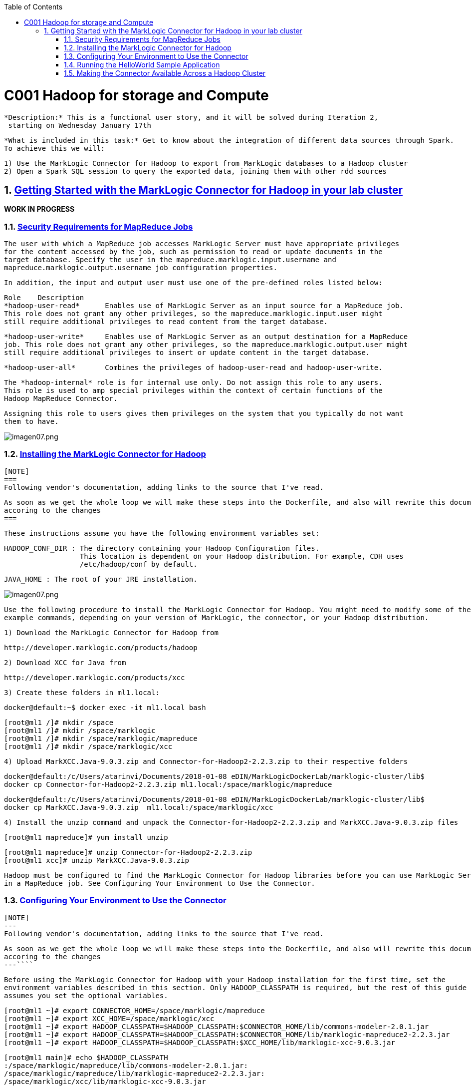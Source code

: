 :toc: macro
:numbered:

toc::[]

= C001 Hadoop for storage and Compute

  *Description:* This is a functional user story, and it will be solved during Iteration 2,
   starting on Wednesday January 17th

  *What is included in this task:* Get to know about the integration of different data sources through Spark.
  To achieve this we will:

  1) Use the MarkLogic Connector for Hadoop to export from MarkLogic databases to a Hadoop cluster
  2) Open a Spark SQL session to query the exported data, joining them with other rdd sources

== https://docs.marklogic.com/guide/mapreduce/quickstart[Getting Started with the MarkLogic Connector for Hadoop in your lab cluster]

***WORK IN PROGRESS***

=== https://docs.marklogic.com/guide/mapreduce/quickstart#id_19037[Security Requirements for MapReduce Jobs]

    The user with which a MapReduce job accesses MarkLogic Server must have appropriate privileges
    for the content accessed by the job, such as permission to read or update documents in the
    target database. Specify the user in the mapreduce.marklogic.input.username and
    mapreduce.marklogic.output.username job configuration properties.

    In addition, the input and output user must use one of the pre-defined roles listed below:

    Role	Description
    *hadoop-user-read*	Enables use of MarkLogic Server as an input source for a MapReduce job.
    This role does not grant any other privileges, so the mapreduce.marklogic.input.user might
    still require additional privileges to read content from the target database.

    *hadoop-user-write*	Enables use of MarkLogic Server as an output destination for a MapReduce
    job. This role does not grant any other privileges, so the mapreduce.marklogic.output.user might
    still require additional privileges to insert or update content in the target database.

    *hadoop-user-all*	Combines the privileges of hadoop-user-read and hadoop-user-write.

    The *hadoop-internal* role is for internal use only. Do not assign this role to any users.
    This role is used to amp special privileges within the context of certain functions of the
    Hadoop MapReduce Connector.

    Assigning this role to users gives them privileges on the system that you typically do not want
    them to have.

image::imagenes/imagen07.png[imagen07.png]


=== https://docs.marklogic.com/guide/mapreduce/quickstart#id_16099[Installing the MarkLogic Connector for Hadoop]

  [NOTE]
  ===
  Following vendor's documentation, adding links to the source that I've read.

  As soon as we get the whole loop we will make these steps into the Dockerfile, and also will rewrite this documentation
  accoring to the changes
  ===

  These instructions assume you have the following environment variables set:

    HADOOP_CONF_DIR : The directory containing your Hadoop Configuration files.
                      This location is dependent on your Hadoop distribution. For example, CDH uses
                      /etc/hadoop/conf by default.

    JAVA_HOME : The root of your JRE installation.


image::imagenes/imagen07.png[imagen07.png]

  Use the following procedure to install the MarkLogic Connector for Hadoop. You might need to modify some of the
  example commands, depending on your version of MarkLogic, the connector, or your Hadoop distribution.

  1) Download the MarkLogic Connector for Hadoop from

     http://developer.marklogic.com/products/hadoop

  2) Download XCC for Java from

     http://developer.marklogic.com/products/xcc

  3) Create these folders in ml1.local:

    docker@default:~$ docker exec -it ml1.local bash

    [root@ml1 /]# mkdir /space
    [root@ml1 /]# mkdir /space/marklogic
    [root@ml1 /]# mkdir /space/marklogic/mapreduce
    [root@ml1 /]# mkdir /space/marklogic/xcc

  4) Upload MarkXCC.Java-9.0.3.zip and Connector-for-Hadoop2-2.2.3.zip to their respective folders

    docker@default:/c/Users/atarinvi/Documents/2018-01-08 eDIN/MarkLogicDockerLab/marklogic-cluster/lib$
    docker cp Connector-for-Hadoop2-2.2.3.zip ml1.local:/space/marklogic/mapreduce

    docker@default:/c/Users/atarinvi/Documents/2018-01-08 eDIN/MarkLogicDockerLab/marklogic-cluster/lib$
    docker cp MarkXCC.Java-9.0.3.zip  ml1.local:/space/marklogic/xcc


 4) Install the unzip command and unpack the Connector-for-Hadoop2-2.2.3.zip and MarkXCC.Java-9.0.3.zip files

    [root@ml1 mapreduce]# yum install unzip

    [root@ml1 mapreduce]# unzip Connector-for-Hadoop2-2.2.3.zip
    [root@ml1 xcc]# unzip MarkXCC.Java-9.0.3.zip

  Hadoop must be configured to find the MarkLogic Connector for Hadoop libraries before you can use MarkLogic Server
  in a MapReduce job. See Configuring Your Environment to Use the Connector.

=== https://docs.marklogic.com/guide/mapreduce/quickstart#id_16099[Configuring Your Environment to Use the Connector]

  [NOTE]
  ---
  Following vendor's documentation, adding links to the source that I've read.

  As soon as we get the whole loop we will make these steps into the Dockerfile, and also will rewrite this documentation
  accoring to the changes
  ---````

  Before using the MarkLogic Connector for Hadoop with your Hadoop installation for the first time, set the
  environment variables described in this section. Only HADOOP_CLASSPATH is required, but the rest of this guide
  assumes you set the optional variables.

    [root@ml1 ~]# export CONNECTOR_HOME=/space/marklogic/mapreduce
    [root@ml1 ~]# export XCC_HOME=/space/marklogic/xcc
    [root@ml1 ~]# export HADOOP_CLASSPATH=$HADOOP_CLASSPATH:$CONNECTOR_HOME/lib/commons-modeler-2.0.1.jar
    [root@ml1 ~]# export HADOOP_CLASSPATH=$HADOOP_CLASSPATH:$CONNECTOR_HOME/lib/marklogic-mapreduce2-2.2.3.jar
    [root@ml1 ~]# export HADOOP_CLASSPATH=$HADOOP_CLASSPATH:$XCC_HOME/lib/marklogic-xcc-9.0.3.jar

    [root@ml1 main]# echo $HADOOP_CLASSPATH
    :/space/marklogic/mapreduce/lib/commons-modeler-2.0.1.jar:
    /space/marklogic/mapreduce/lib/marklogic-mapreduce2-2.2.3.jar:
    /space/marklogic/xcc/lib/marklogic-xcc-9.0.3.jar


    [root@ml1 ~]# export LIBJARS=$CONNECTOR_HOME/lib/commons-modeler-2.0.1.jar,$CONNECTOR_HOME/lib/marklogic-mapreduce2-2.2.3.jar,$XCC_HOME/lib/marklogic-xcc-9.0.3.jar

    [root@ml1 ~]# echo $LIBJARS
    /space/marklogic/mapreduce/lib/commons-modeler-2.0.1.jar,
    /space/marklogic/mapreduce/lib/marklogic-mapreduce2-2.2.3.jar,
    /space/marklogic/xcc/lib/marklogic-xcc-9.0.3.jar

  Let's make a script so that everytime we open a session, the environment is configured:


  Hadoop MapReduce and the MarkLogic Connector for Hadoop are now ready for use.

=== https://docs.marklogic.com/guide/mapreduce/quickstart#id_92175[Running the HelloWorld Sample Application]

  [NOTE]
  ---
  Following vendor's documentation, adding links to the source that I've read.

  As soon as we get the whole loop we will make these steps into the Dockerfile, and also will rewrite this documentation
  accoring to the changes
  ---


The section walks through configuring and running a simple HelloWorld sample job, assuming MarkLogic Server and
Apache Hadoop are installed on the same single node, as described in Installing the MarkLogic Connector for Hadoop.


The following steps are covered:

    Selecting the App Server and Database
    Loading the Sample Data
    Configuring the Job
    Running the Job

Selecting the App Server and Database

The MarkLogic Connector for Hadoop requires a MarkLogic Server installation configured with an XDBC App Server. When you install MarkLogic Server, a suitable XDBC App Server attached to the Documents database comes pre-configured on port 8000.

The example commands in this guide assume you're using this port 8000 App Server and database, and therefore no additional setup is required.

However, you can choose to use a different database or App Server and database:

    To use the pre-configured App Server on port 8000 with a different database, set the com.marklogic.output.databasename configuration property when you follow the steps in Configuring the Job. (A similar property exists for overriding the default database when using MarkLogic for output.)
    To create your own XDBC App Server on a different port, attached to a different database, see the Administrator's Guide, then configure your job appropriately when you get to Configuring the Job.

Loading the Sample Data

This section covers loading the sample data in two ways: Using Query Console to load the data using simple XQuery, or using the MarkLogic Content Pump (mlcp) command.

    Loading Sample Data with mlcp
    Loading Sample Data Manually

Loading Sample Data with mlcp

MarkLogic Content Pump (mlcp) is a command line tool transferring content into or out of MarkLogic Server, or copying content between MarkLogic Server instances.

Before running this procedure, you should have mlcp installed and the mlcp bin/ directory on your path; for details, see Installation and Configuration in the mlcp User Guide.

Follow these instructions to initialize the input database using MarkLogic Content Pump (mlcp).

    Create a directory to use as your work area and cd into it. This directory can be located anywhere. For example:

    mkdir /space/examples/hello
    cd /space/examples/hello

    Create a data subdirectory to hold the sample data files. For example:

    mkdir data

    Create a text file called 'hello.xml' in your data directory with the contents shown below:

    <data><child>hello mom</child></data>

    For example, run the following command:

    cat > data/hello.xml
    <data><child>hello mom</child></data>
    ^D

    Create a text file called 'world.xml' in your data directory with the contents shown below:

    <data><child>world event</child></data>

    For example, run the following command:

    cat > data/world.xml
    <data><child>world event</child></data>
    ^D

    Use mlcp to load the input files into the database you created in Selecting the App Server and Database. Use a username and password with update privileges for the input database. Use the port number of the XDBC App Server you previously created. Use the -output_uri_replace option to strip off the directory prefix from the database document URI. For example:

    $ mlcp.sh import -username user -password password -host localhost \
        -port 8000 -input_file_path /space/examples/hello/data \
        -output_uri_replace "/space/examples/hello/data/,''"

    Optionally, use Query Console to confirmthe load: Open Query Console and click the Explore button at the top of the query editor to examine the database contents. You should see hello.xml and world.xml in the database.

You can also use mlcp to load files from HDFS by specifying an HDFS path for -input_file_path. For example, if your files are in HDFS under /user/me/hello/data, then you could use the following command:

$ mlcp.sh import -username user -password password -host localhost \
    -port 8000 -input_file_path hdfs:/user/me/hello/data \
    -output_uri_replace "/user/me/hello/data/,''"

Loading Sample Data Manually

Follow these instructions to initialize the input database with the sample documents using Query Console. For details about Query Console, see the Query Console User Guide.

To load the database with the sample data:

    Using your browser, launch Query Console on the MarkLogic Server instance to be used as an input source. For example, if the input XDBC App Server is running on myhost, visit this URL in the browser:

    http://myhost:8000/qconsole

    Create a new query in Query Console and replace the default contents with the following:

    xquery version "1.0-ml";

    let $hello := <data><child>hello mom</child></data>
    let $world := <data><child>world event</child></data>

    return(
      xdmp:document-insert("hello.xml", $hello),
      xdmp:document-insert("world.xml", $world)
    )

    In the Content Source dropdown, select the input XDBC App Server you configured for input in Selecting the App Server and Database.
    Select Text as the output format and click Run to execute the query.
    Click the Explore button at the top of the query editor to examine the database contents. You should see hello.xml and world.xml in the database.

Configuring the Job

Before running the HelloWorld sample job, set the connector configuration properties that identify the MarkLogic Server user and instance for input and output.

Although the input and output MarkLogic Server instances and users can be different, this example configures the job to use the same host, port, and database for both input and output.

Configuration also includes an input and an output user name and password. Choose (or create) a MarkLogic user with sufficient privileges to access your XDBC App Server, and read and insert documents in the attached database. If using a non-admin user, assign the user to the hadoop-user-all role. For details, see Security Requirements for MapReduce Jobs.

To configure the job:

    Copy the marklogic-hello-world.xml configuration file from $CONNECTOR_HOME/conf to your work area. For example:

    $ cp $CONNECTOR_HOME/conf/marklogic-hello-world.xml /space/examples/hello

    Edit your local copy of marklogic-hello-world.xml to configure your input and output host name, port,
    user name, and password. Set the following parameters to match your environment:

    mapreduce.marklogic.input.username
    mapreduce.marklogic.input.password
    mapreduce.marklogic.input.host
    mapreduce.marklogic.input.port
    mapreduce.marklogic.output.username
    mapreduce.marklogic.output.password
    mapreduce.marklogic.output.host
    mapreduce.marklogic.output.port

    The configured input user must have sufficient privileges to access the XDBC App Server identified by the input host/port and to read documents from the input database.

    The configured output user must have sufficient privileges to access the XDBC App Server identified by the output host/port and to insert documents in the output database.

For example, if your MarkLogic installation is on localhost and you use the pre-configured App Server on port 8000 with the username and password 'my-user' and 'my-password' for input, then your input connection related property settings should be similar to the following after editing:

<property>
  <name>mapreduce.marklogic.input.username</name>
  <value>my-user</value>
</property>
<property>
  <name>mapreduce.marklogic.input.password</name>
  <value>my-password</value>
</property>
<property>
  <name>mapreduce.marklogic.input.host</name>
  <value>localhost</value>
</property>
<property>
  <name>mapreduce.marklogic.input.port</name>
  <value>8000</value>
</property>

Your output connection related property settings should have similar values.
Running the Job

The HelloWorld sample reads the first word of text from the input documents, concatenates the words into a string, and saves the result as HelloWorld.txt. Assuming the database contains only the documents created in Loading the Sample Data, the output document contains the phrase 'hello world'. If your database contains additional documents, you get different results.

To view the sample code, see $CONNECTOR_HOME/src/com/marklogic/mapreduce/examples.

Use the following procedure to run the example MapReduce job:

    If you are not already in your work area, change to that directory. For example:

    cd /space/examples/hello

    Ensure the hadoop command is in your path.
    Run the HelloWorld job using the following command. Modify the connector JAR file name as needed for your installation.

    hadoop jar \
      $CONNECTOR_HOME/lib/marklogic-mapreduce-examples-version.jar \
      com.marklogic.mapreduce.examples.HelloWorld -libjars $LIBJARS \
      -conf marklogic-hello-world.xml

The -conf command line option tells Hadoop where to get application-specific configuration information. You can also add a configuration directory to HADOOP_CLASSPATH.

As the job runs, Hadoop reports the job progress to stdout. If the sample job does not run or does not produce the expected results, see Troubleshooting and Debugging.

Near the end of the job output, you should see text similar to the following. Notice there are 2 map input records (hello.xml and world.xml), 2 map output records (the first word from each input record), and 1 reduce output record (HelloWorld.txt).

timestamp INFO mapreduce.Job:  map 100% reduce 100%
timestamp INFO mapreduce.Job: Job jobId completed successfully
timestamp mapreduce.Job: Counters: 33
        File System Counters
                ...
        Map-Reduce Framework
                Map input records=2
                Map output records=2
                Map output bytes=20
                Map output materialized bytes=30
                Input split bytes=91
                Combine input records=0
                Combine output records=0
                Reduce input groups=1
                Reduce shuffle bytes=30
                Reduce input records=2
                Reduce output records=1

Use Query Console to explore the output database and examine the output document, HelloWorld.txt. The document should contain the phrase 'hello world'.

If you do not see the expected output, see the tips in Troubleshooting and Debugging.



=== https://docs.marklogic.com/guide/mapreduce/quickstart#id_54760[Making the Connector Available Across a Hadoop Cluster]

  [NOTE]
  ===
  Following vendor's documentation, adding links to the source that I've read.

  THIS IS THE SPECTED PRODUCTION SCENARIO: MARKLOGIC CLUSTER IN PRODUCTION SHOULD BE EXPECTED TO BE MOVING DATA
  TO AND FROM A HADOOP CLUSTER, NOT TO A LOCAL HADOOP PROCESS!

  FOLLOWED A MESSY DOCUMENTATION, USED AN OPENSOURCE GIT PROJECT PROVIDED AND FOUND AN ERROR.

  STILL TRYING TO FIX IT
  ===

  When you submit a MapReduce job to run on an Apache Hadoop cluster, the job resources must be accessible by the
  master Job Tracker node and all worker nodes. Job resources include the job JAR file, configuration files, and
  all dependent libraries. When you use the MarkLogic Connector for Hadoop in your job, this includes the
  connector and XCC JAR files.

  You must always have the job resources available on the Hadoop node where you launch the job. Depending on the
  method you use to make the job resource available across the cluster, dependent JAR files, such as the MarkLogic
  Connector for Hadoop libraries must be on the HADOOP_CLASSPATH on the node where you launch the job, as
  described in Configuring Your Environment to Use the Connector.

  Hadoop offers many options for making job resources available to the worker nodes, including:

  * Using the -libjars Hadoop command line option and parsing the options in your main class using
    org.apache.hadoop.util.GenericOptionsParser.

  * Bundling dependent libraries and other resources into your job JAR file.

  * Storing dependent libraries and other resources in HDFS or other shared file system and using the Apache
    Hadoop Distributed Cache to locate and load them.

  * Installing required software on all nodes in the cluster.

  The best solution depends upon the needs of your application and environment. See the Apache Hadoop
  documentation for more details on making resources available across a Hadoop cluster.

  This guide uses -libjars.

==== Accessing the Connector Source Code

  The MarkLogic Connector for Hadoop is developed and maintained as an open source project on GitHub.
  To access the sources or contribute to the project, navigate to the following URL in your browser:

  http://github.com/marklogic/marklogic-contentpump

  The GitHub project includes both the connector and the mlcp command line tool.

 *Steps to use this project:*

 1) Install Java in ml1.local container:

     [root@ml1 main]# yum install java-1.8.0-openjdk

 2) Download the zip, put it into ml1.local and unpack it:

   https://github.com/marklogic/marklogic-contentpump/archive/marklogic-contentpump.zip

   docker@default:/c/Users/atarinvi/Documents/2018-01-08 eDIN/MarkLogicDockerLab/marklogic-cluster/lib$
   docker cp marklogic-contentpump-master.zip ml1.local:/space/marklogic/marklogic-contentpump
   [root@ml1 marklogic-contentpump]# unzip marklogic-contentpump-master.zip

  3) Upload Cloudera's QuickStart /etc/hadoop/conf folder content to ml1.local as said om
  http://docs.marklogic.com/guide/mlcp/install#id_90074[Configuring Distributed Mode]:

  [root@ml1 ~]# mkdir /etc/hadoop
  [root@ml1 ~]# mkdir /etc/hadoop/conf

  docker@default:/c/Users/atarinvi/Documents/2018-01-08 eDIN/MarkLogicDockerLab/marklogic-cluster/resources/etc/hadoop/conf$
  docker cp README ml1.local:/etc/hadoop/conf

    [root@ml1 ~]# ls -rlht /etc/hadoop/conf/
    total 40K
    -rwxrwxrwx 1 1000 ftp 2.4K Feb 23  2016 yarn-site.xml
    -rwxrwxrwx 1 1000 ftp 1.1K Feb 23  2016 README
    -rwxrwxrwx 1 1000 ftp 2.9K Feb 23  2016 hadoop-metrics.properties
    -rwxrwxrwx 1 1000 ftp 1.4K Feb 23  2016 hadoop-env.sh
    -rwxrwxrwx 1 1000 ftp  12K Mar 23  2016 log4j.properties
    -rwxrwxrwx 1 1000 ftp 1.6K Apr  5  2016 mapred-site.xml
    -rwxrwxrwx 1 1000 ftp 3.7K Apr  5  2016 hdfs-site.xml
    -rwxrwxrwx 1 1000 ftp 1.9K Apr  5  2016 core-site.xml


  4) http://docs.marklogic.com/guide/mlcp/install#id_38144[Specifying the Hadoop Configuration File Location]:

    mlcp.sh command -hadoop_conf_dir /etc/hadoop/conf -Ddistributed=true

    [root@ml1 main]# ./mlcp.sh import -hadoop_conf_dir /etc/hadoop/conf -Ddistributed=true --libjars $LIBJARS
    Error: Could not find or load main class com.marklogic.contentpump.ContentPump

